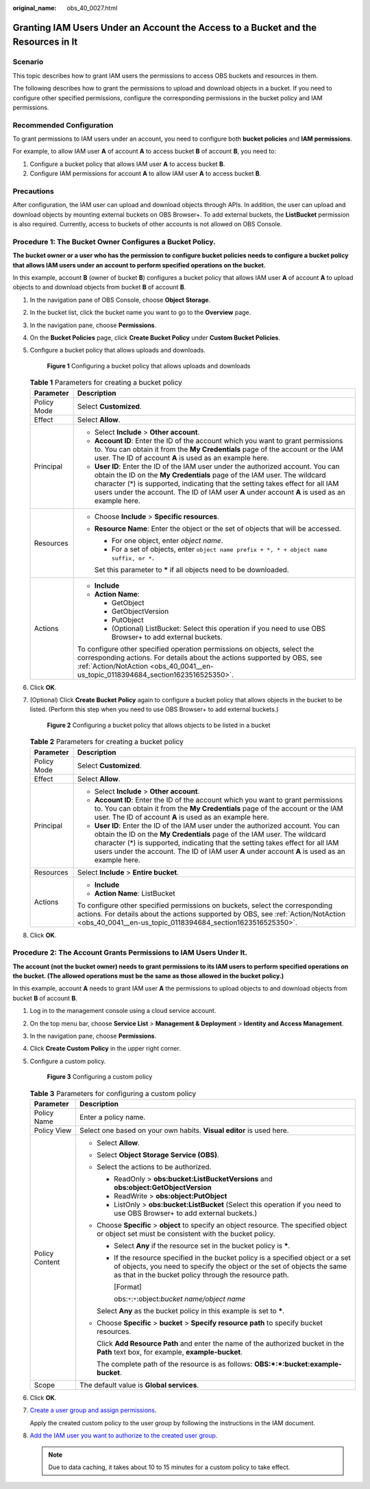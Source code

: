 :original_name: obs_40_0027.html

.. _obs_40_0027:

Granting IAM Users Under an Account the Access to a Bucket and the Resources in It
==================================================================================

Scenario
--------

This topic describes how to grant IAM users the permissions to access OBS buckets and resources in them.

The following describes how to grant the permissions to upload and download objects in a bucket. If you need to configure other specified permissions, configure the corresponding permissions in the bucket policy and IAM permissions.

Recommended Configuration
-------------------------

To grant permissions to IAM users under an account, you need to configure both **bucket policies** and **IAM permissions**.

For example, to allow IAM user **A** of account **A** to access bucket **B** of account **B**, you need to:

#. Configure a bucket policy that allows IAM user **A** to access bucket **B**.
#. Configure IAM permissions for account **A** to allow IAM user **A** to access bucket **B**.

Precautions
-----------

After configuration, the IAM user can upload and download objects through APIs. In addition, the user can upload and download objects by mounting external buckets on OBS Browser+. To add external buckets, the **ListBucket** permission is also required. Currently, access to buckets of other accounts is not allowed on OBS Console.

Procedure 1: The Bucket Owner Configures a Bucket Policy.
---------------------------------------------------------

**The bucket owner or a user who has the permission to configure bucket policies needs to configure a bucket policy that allows IAM users under an account to perform specified operations on the bucket.**

In this example, account **B** (owner of bucket **B**) configures a bucket policy that allows IAM user **A** of account **A** to upload objects to and download objects from bucket **B** of account **B**.

#. In the navigation pane of OBS Console, choose **Object Storage**.

#. In the bucket list, click the bucket name you want to go to the **Overview** page.

#. In the navigation pane, choose **Permissions**.

#. On the **Bucket Policies** page, click **Create Bucket Policy** under **Custom Bucket Policies**.

#. Configure a bucket policy that allows uploads and downloads.


   .. figure:: /_static/images/en-us_image_0000001386341906.png
      :alt: **Figure 1** Configuring a bucket policy that allows uploads and downloads

      **Figure 1** Configuring a bucket policy that allows uploads and downloads

   .. table:: **Table 1** Parameters for creating a bucket policy

      +-----------------------------------+--------------------------------------------------------------------------------------------------------------------------------------------------------------------------------------------------------------------------------------------------------------------------------------------------------------------------------------------------+
      | Parameter                         | Description                                                                                                                                                                                                                                                                                                                                      |
      +===================================+==================================================================================================================================================================================================================================================================================================================================================+
      | Policy Mode                       | Select **Customized**.                                                                                                                                                                                                                                                                                                                           |
      +-----------------------------------+--------------------------------------------------------------------------------------------------------------------------------------------------------------------------------------------------------------------------------------------------------------------------------------------------------------------------------------------------+
      | Effect                            | Select **Allow**.                                                                                                                                                                                                                                                                                                                                |
      +-----------------------------------+--------------------------------------------------------------------------------------------------------------------------------------------------------------------------------------------------------------------------------------------------------------------------------------------------------------------------------------------------+
      | Principal                         | -  Select **Include** > **Other account**.                                                                                                                                                                                                                                                                                                       |
      |                                   | -  **Account ID**: Enter the ID of the account which you want to grant permissions to. You can obtain it from the **My Credentials** page of the account or the IAM user. The ID of account **A** is used as an example here.                                                                                                                    |
      |                                   | -  **User ID**: Enter the ID of the IAM user under the authorized account. You can obtain the ID on the **My Credentials** page of the IAM user. The wildcard character (*) is supported, indicating that the setting takes effect for all IAM users under the account. The ID of IAM user **A** under account **A** is used as an example here. |
      +-----------------------------------+--------------------------------------------------------------------------------------------------------------------------------------------------------------------------------------------------------------------------------------------------------------------------------------------------------------------------------------------------+
      | Resources                         | -  Choose **Include** > **Specific resources**.                                                                                                                                                                                                                                                                                                  |
      |                                   |                                                                                                                                                                                                                                                                                                                                                  |
      |                                   | -  **Resource Name**: Enter the object or the set of objects that will be accessed.                                                                                                                                                                                                                                                              |
      |                                   |                                                                                                                                                                                                                                                                                                                                                  |
      |                                   |    -  For one object, enter *object name*.                                                                                                                                                                                                                                                                                                       |
      |                                   |    -  For a set of objects, enter ``object name prefix + *, * + object name suffix, or *``.                                                                                                                                                                                                                                                      |
      |                                   |                                                                                                                                                                                                                                                                                                                                                  |
      |                                   |    Set this parameter to **\*** if all objects need to be downloaded.                                                                                                                                                                                                                                                                            |
      +-----------------------------------+--------------------------------------------------------------------------------------------------------------------------------------------------------------------------------------------------------------------------------------------------------------------------------------------------------------------------------------------------+
      | Actions                           | -  **Include**                                                                                                                                                                                                                                                                                                                                   |
      |                                   | -  **Action Name**:                                                                                                                                                                                                                                                                                                                              |
      |                                   |                                                                                                                                                                                                                                                                                                                                                  |
      |                                   |    -  GetObject                                                                                                                                                                                                                                                                                                                                  |
      |                                   |    -  GetObjectVersion                                                                                                                                                                                                                                                                                                                           |
      |                                   |    -  PutObject                                                                                                                                                                                                                                                                                                                                  |
      |                                   |    -  (Optional) ListBucket: Select this operation if you need to use OBS Browser+ to add external buckets.                                                                                                                                                                                                                                      |
      |                                   |                                                                                                                                                                                                                                                                                                                                                  |
      |                                   | To configure other specified operation permissions on objects, select the corresponding actions. For details about the actions supported by OBS, see :ref:`Action/NotAction <obs_40_0041__en-us_topic_0118394684_section1623516525350>`.                                                                                                         |
      +-----------------------------------+--------------------------------------------------------------------------------------------------------------------------------------------------------------------------------------------------------------------------------------------------------------------------------------------------------------------------------------------------+

#. Click **OK**.

#. (Optional) Click **Create Bucket Policy** again to configure a bucket policy that allows objects in the bucket to be listed. (Perform this step when you need to use OBS Browser+ to add external buckets.)


   .. figure:: /_static/images/en-us_image_0000001436302073.png
      :alt: **Figure 2** Configuring a bucket policy that allows objects to be listed in a bucket

      **Figure 2** Configuring a bucket policy that allows objects to be listed in a bucket

   .. table:: **Table 2** Parameters for creating a bucket policy

      +-----------------------------------+--------------------------------------------------------------------------------------------------------------------------------------------------------------------------------------------------------------------------------------------------------------------------------------------------------------------------------------------------+
      | Parameter                         | Description                                                                                                                                                                                                                                                                                                                                      |
      +===================================+==================================================================================================================================================================================================================================================================================================================================================+
      | Policy Mode                       | Select **Customized**.                                                                                                                                                                                                                                                                                                                           |
      +-----------------------------------+--------------------------------------------------------------------------------------------------------------------------------------------------------------------------------------------------------------------------------------------------------------------------------------------------------------------------------------------------+
      | Effect                            | Select **Allow**.                                                                                                                                                                                                                                                                                                                                |
      +-----------------------------------+--------------------------------------------------------------------------------------------------------------------------------------------------------------------------------------------------------------------------------------------------------------------------------------------------------------------------------------------------+
      | Principal                         | -  Select **Include** > **Other account**.                                                                                                                                                                                                                                                                                                       |
      |                                   | -  **Account ID**: Enter the ID of the account which you want to grant permissions to. You can obtain it from the **My Credentials** page of the account or the IAM user. The ID of account **A** is used as an example here.                                                                                                                    |
      |                                   | -  **User ID**: Enter the ID of the IAM user under the authorized account. You can obtain the ID on the **My Credentials** page of the IAM user. The wildcard character (*) is supported, indicating that the setting takes effect for all IAM users under the account. The ID of IAM user **A** under account **A** is used as an example here. |
      +-----------------------------------+--------------------------------------------------------------------------------------------------------------------------------------------------------------------------------------------------------------------------------------------------------------------------------------------------------------------------------------------------+
      | Resources                         | Select **Include** > **Entire bucket**.                                                                                                                                                                                                                                                                                                          |
      +-----------------------------------+--------------------------------------------------------------------------------------------------------------------------------------------------------------------------------------------------------------------------------------------------------------------------------------------------------------------------------------------------+
      | Actions                           | -  **Include**                                                                                                                                                                                                                                                                                                                                   |
      |                                   | -  **Action Name**: ListBucket                                                                                                                                                                                                                                                                                                                   |
      |                                   |                                                                                                                                                                                                                                                                                                                                                  |
      |                                   | To configure other specified permissions on buckets, select the corresponding actions. For details about the actions supported by OBS, see :ref:`Action/NotAction <obs_40_0041__en-us_topic_0118394684_section1623516525350>`.                                                                                                                   |
      +-----------------------------------+--------------------------------------------------------------------------------------------------------------------------------------------------------------------------------------------------------------------------------------------------------------------------------------------------------------------------------------------------+

#. Click **OK**.

Procedure 2: The Account Grants Permissions to IAM Users Under It.
------------------------------------------------------------------

**The account (not the bucket owner) needs to grant permissions to its IAM users to perform specified operations on the bucket. (The allowed operations must be the same as those allowed in the bucket policy.)**

In this example, account **A** needs to grant IAM user **A** the permissions to upload objects to and download objects from bucket **B** of account **B**.

#. Log in to the management console using a cloud service account.

#. On the top menu bar, choose **Service List** > **Management & Deployment** > **Identity and Access Management**.

#. In the navigation pane, choose **Permissions**.

#. Click **Create Custom Policy** in the upper right corner.

#. Configure a custom policy.


   .. figure:: /_static/images/en-us_image_0000001436303585.png
      :alt: **Figure 3** Configuring a custom policy

      **Figure 3** Configuring a custom policy

   .. table:: **Table 3** Parameters for configuring a custom policy

      +-----------------------------------+-----------------------------------------------------------------------------------------------------------------------------------------------------------------------------------------------------------------------+
      | Parameter                         | Description                                                                                                                                                                                                           |
      +===================================+=======================================================================================================================================================================================================================+
      | Policy Name                       | Enter a policy name.                                                                                                                                                                                                  |
      +-----------------------------------+-----------------------------------------------------------------------------------------------------------------------------------------------------------------------------------------------------------------------+
      | Policy View                       | Select one based on your own habits. **Visual editor** is used here.                                                                                                                                                  |
      +-----------------------------------+-----------------------------------------------------------------------------------------------------------------------------------------------------------------------------------------------------------------------+
      | Policy Content                    | -  Select **Allow**.                                                                                                                                                                                                  |
      |                                   |                                                                                                                                                                                                                       |
      |                                   | -  Select **Object Storage Service (OBS)**.                                                                                                                                                                           |
      |                                   |                                                                                                                                                                                                                       |
      |                                   | -  Select the actions to be authorized.                                                                                                                                                                               |
      |                                   |                                                                                                                                                                                                                       |
      |                                   |    -  ReadOnly > **obs:bucket:ListBucketVersions** and **obs:object:GetObjectVersion**                                                                                                                                |
      |                                   |    -  ReadWrite > **obs:object:PutObject**                                                                                                                                                                            |
      |                                   |    -  ListOnly > **obs:bucket:ListBucket** (Select this operation if you need to use OBS Browser+ to add external buckets.)                                                                                           |
      |                                   |                                                                                                                                                                                                                       |
      |                                   | -  Choose **Specific** > **object** to specify an object resource. The specified object or object set must be consistent with the bucket policy.                                                                      |
      |                                   |                                                                                                                                                                                                                       |
      |                                   |    -  Select **Any** if the resource set in the bucket policy is **\***.                                                                                                                                              |
      |                                   |                                                                                                                                                                                                                       |
      |                                   |    -  If the resource specified in the bucket policy is a specified object or a set of objects, you need to specify the object or the set of objects the same as that in the bucket policy through the resource path. |
      |                                   |                                                                                                                                                                                                                       |
      |                                   |       [Format]                                                                                                                                                                                                        |
      |                                   |                                                                                                                                                                                                                       |
      |                                   |       obs:``*``:``*``:object:*bucket name/object name*                                                                                                                                                                |
      |                                   |                                                                                                                                                                                                                       |
      |                                   |    Select **Any** as the bucket policy in this example is set to **\***.                                                                                                                                              |
      |                                   |                                                                                                                                                                                                                       |
      |                                   | -  Choose **Specific** > **bucket** > **Specify resource path** to specify bucket resources.                                                                                                                          |
      |                                   |                                                                                                                                                                                                                       |
      |                                   |    Click **Add Resource Path** and enter the name of the authorized bucket in the **Path** text box, for example, **example-bucket**.                                                                                 |
      |                                   |                                                                                                                                                                                                                       |
      |                                   |    The complete path of the resource is as follows: **OBS:*:*:bucket:example-bucket**.                                                                                                                                |
      +-----------------------------------+-----------------------------------------------------------------------------------------------------------------------------------------------------------------------------------------------------------------------+
      | Scope                             | The default value is **Global services**.                                                                                                                                                                             |
      +-----------------------------------+-----------------------------------------------------------------------------------------------------------------------------------------------------------------------------------------------------------------------+

#. Click **OK**.

#. `Create a user group and assign permissions <https://docs.otc.t-systems.com/en-us/usermanual/iam/iam_01_0030.html>`__.

   Apply the created custom policy to the user group by following the instructions in the IAM document.

#. `Add the IAM user you want to authorize to the created user group <https://docs.otc.t-systems.com/en-us/usermanual/iam/iam_01_0031.html>`__.

   .. note::

      Due to data caching, it takes about 10 to 15 minutes for a custom policy to take effect.
